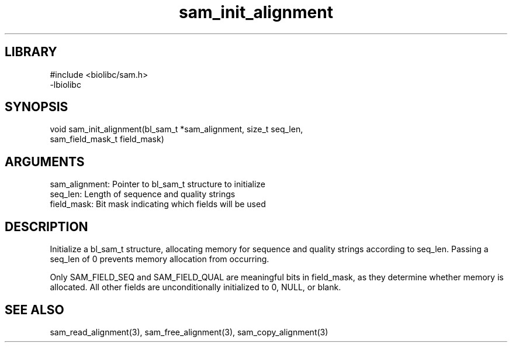 \" Generated by c2man from sam_init_alignment.c
.TH sam_init_alignment 3

.SH LIBRARY
\" Indicate #includes, library name, -L and -l flags
.nf
.na
#include <biolibc/sam.h>
-lbiolibc
.ad
.fi

\" Convention:
\" Underline anything that is typed verbatim - commands, etc.
.SH SYNOPSIS
.PP
.nf 
.na
void    sam_init_alignment(bl_sam_t *sam_alignment, size_t seq_len,
sam_field_mask_t field_mask)
.ad
.fi

.SH ARGUMENTS
.nf
.na
sam_alignment:  Pointer to bl_sam_t structure to initialize
seq_len:        Length of sequence and quality strings
field_mask:     Bit mask indicating which fields will be used
.ad
.fi

.SH DESCRIPTION

Initialize a bl_sam_t structure, allocating memory for
sequence and quality strings according to seq_len.  Passing a
seq_len of 0 prevents memory allocation from occurring.

Only SAM_FIELD_SEQ and SAM_FIELD_QUAL are meaningful bits in
field_mask, as they determine whether memory is allocated.  All
other fields are unconditionally initialized to 0, NULL, or blank.

.SH SEE ALSO

sam_read_alignment(3), sam_free_alignment(3), sam_copy_alignment(3)

